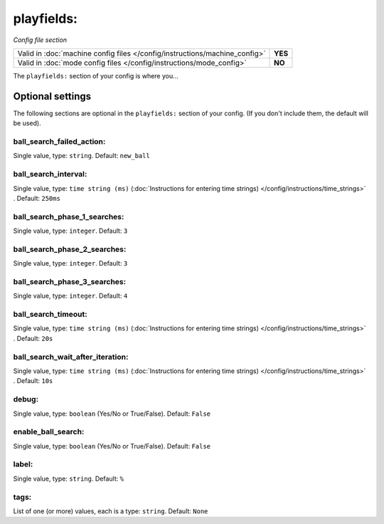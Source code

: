 playfields:
===========

*Config file section*

+----------------------------------------------------------------------------+---------+
| Valid in :doc:`machine config files </config/instructions/machine_config>` | **YES** |
+----------------------------------------------------------------------------+---------+
| Valid in :doc:`mode config files </config/instructions/mode_config>`       | **NO**  |
+----------------------------------------------------------------------------+---------+

.. overview

The ``playfields:`` section of your config is where you...

.. todo::
   Add description.

Optional settings
-----------------

The following sections are optional in the ``playfields:`` section of your config. (If you don't include them, the default will be used).

ball_search_failed_action:
~~~~~~~~~~~~~~~~~~~~~~~~~~
Single value, type: ``string``. Default: ``new_ball``

.. todo::
   Add description.

ball_search_interval:
~~~~~~~~~~~~~~~~~~~~~
Single value, type: ``time string (ms)`` (:doc:`Instructions for entering time strings) </config/instructions/time_strings>` . Default: ``250ms``

.. todo::
   Add description.

ball_search_phase_1_searches:
~~~~~~~~~~~~~~~~~~~~~~~~~~~~~
Single value, type: ``integer``. Default: ``3``

.. todo::
   Add description.

ball_search_phase_2_searches:
~~~~~~~~~~~~~~~~~~~~~~~~~~~~~
Single value, type: ``integer``. Default: ``3``

.. todo::
   Add description.

ball_search_phase_3_searches:
~~~~~~~~~~~~~~~~~~~~~~~~~~~~~
Single value, type: ``integer``. Default: ``4``

.. todo::
   Add description.

ball_search_timeout:
~~~~~~~~~~~~~~~~~~~~
Single value, type: ``time string (ms)`` (:doc:`Instructions for entering time strings) </config/instructions/time_strings>` . Default: ``20s``

.. todo::
   Add description.

ball_search_wait_after_iteration:
~~~~~~~~~~~~~~~~~~~~~~~~~~~~~~~~~
Single value, type: ``time string (ms)`` (:doc:`Instructions for entering time strings) </config/instructions/time_strings>` . Default: ``10s``

.. todo::
   Add description.

debug:
~~~~~~
Single value, type: ``boolean`` (Yes/No or True/False). Default: ``False``

.. todo::
   Add description.

enable_ball_search:
~~~~~~~~~~~~~~~~~~~
Single value, type: ``boolean`` (Yes/No or True/False). Default: ``False``

.. todo::
   Add description.

label:
~~~~~~
Single value, type: ``string``. Default: ``%``

.. todo::
   Add description.

tags:
~~~~~
List of one (or more) values, each is a type: ``string``. Default: ``None``

.. todo::
   Add description.

